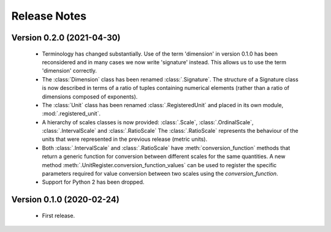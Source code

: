 =============
Release Notes
=============

Version 0.2.0 (2021-04-30)
==========================

    * Terminology has changed substantially. Use of the term 'dimension' in version 0.1.0 has been reconsidered and in many cases we now write 'signature' instead. This allows us to use the term 'dimension' correctly.

    * The :class:`Dimension` class has been renamed :class:`.Signature`. The structure of a Signature class is now described in terms of a ratio of tuples containing numerical elements (rather than a ratio of dimensions composed of exponents).

    * The :class:`Unit` class has been renamed :class:`.RegisteredUnit` and placed in its own module, :mod:`.registered_unit`.

    * A hierarchy of scales classes is now provided: :class:`.Scale`, :class:`.OrdinalScale`, :class:`.IntervalScale` and :class:`.RatioScale` The :class:`.RatioScale` represents the behaviour of the units that were represented in the previous release (metric units).

    * Both :class:`.IntervalScale` and :class:`.RatioScale` have :meth:`conversion_function` methods that return a generic function for conversion between different scales for the same quantities. A new method :meth:`.UnitRegister.conversion_function_values` can be used to register the specific parameters required for value conversion between two scales using the `conversion_function`.

    * Support for Python 2 has been dropped.

Version 0.1.0 (2020-02-24)
==========================

    * First release.

    
    
    
    

